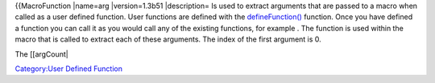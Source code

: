 .. contents::
   :depth: 3
..

{{MacroFunction \|name=arg \|version=1.3b51 \|description= Is used to
extract arguments that are passed to a macro when called as a user
defined function. User functions are defined with the
`defineFunction() <defineFunction>`__ function. Once you have defined a
function you can call it as you would call any of the existing
functions, for example . The function is used within the macro that is
called to extract each of these arguments. The index of the first
argument is 0.

The [[argCount\|

`Category:User Defined Function <Category:User_Defined_Function>`__
